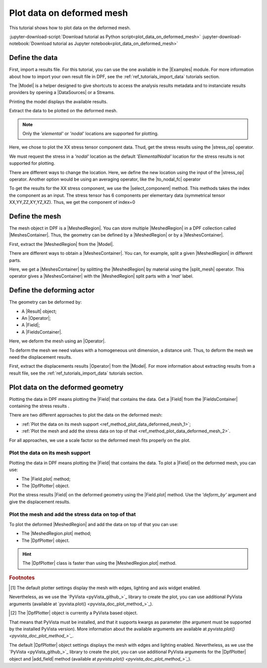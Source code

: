 .. _ref_plot_data_on_deformed_mesh:

==========================
Plot data on deformed mesh
==========================

.. |to_nodal_fc| replace:: :class:`to_nodal_fc() <ansys.dpf.core.operators.averaging.to_nodal_fc.to_nodal_fc>`
.. |select_component| replace:: :func:`select_component() <ansys.dpf.core.fields_container.FieldsContainer.select_component>`
.. |split_mesh| replace:: :class:`split_mesh <ansys.dpf.core.operators.mesh.split_mesh.split_mesh>`
.. |stress_op| replace:: :class:`stress <ansys.dpf.core.operators.result.stress.stress>`
.. |Field.plot| replace:: :func:`Field.plot()<ansys.dpf.core.field.Field.plot>`
.. |MeshedRegion.plot| replace:: :func:`MeshedRegion.plot()<ansys.dpf.core.meshed_region.MeshedRegion.plot>`

This tutorial shows how to plot data on the deformed mesh.

:jupyter-download-script:`Download tutorial as Python script<plot_data_on_deformed_mesh>`
:jupyter-download-notebook:`Download tutorial as Jupyter notebook<plot_data_on_deformed_mesh>`

Define the data
---------------

First, import a results file. For this tutorial, you can use the one available in the |Examples| module.
For more information about how to import your own result file in DPF, see
the :ref:`ref_tutorials_import_data` tutorials section.

.. jupyter-execute::

    # Import the ``ansys.dpf.core`` module
    from ansys.dpf import core as dpf
    # Import the examples module
    from ansys.dpf.core import examples
    # Import the operators module
    from ansys.dpf.core import operators as ops

    # Define the result file path
    result_file_path_1 = examples.find_multishells_rst()

The |Model| is a helper designed to give shortcuts to access the analysis results
metadata and to instanciate results providers by opening a |DataSources| or a Streams.

Printing the model displays the available results.

.. jupyter-execute::

    # Create the model
    model_1 = dpf.Model(data_sources=result_file_path_1)

    # Print the model
    print(model_1)

Extract the data to be plotted on the deformed mesh.

.. note::

     Only the *'elemental'* or *'nodal'* locations are supported for  plotting.

Here, we chose to plot the XX stress tensor component data. Thud, get the stress results using the |stress_op| operator.

.. jupyter-execute::

    # Extract the stress results
    stress_result = model_1.results.stress()

    # Print the results
    print(stress_result.eval())

We must request the stress in a *'nodal'* location as the default *'ElementalNodal'* location for the stress results
is not supported for plotting.

There are different ways to change the location. Here, we define the new location using the input of the |stress_op|
operator. Another option would be using an averaging operator, like the |to_nodal_fc| operator

.. jupyter-execute::

    # Define the desired location as an input of the stress operator
    stress_result.inputs.requested_location(dpf.locations.nodal)

    # Get the output (here a FieldsContainer)
    fc_stress = stress_result.eval()

To get the results for the XX stress component, we use the |select_component| method. This methods takes
the index the component as an input. The stress tensor has 6 components per elementary data
(symmetrical tensor XX,YY,ZZ,XY,YZ,XZ). Thus, we get the component of index=0

.. jupyter-execute::

    # Get the stress results for the XX component
    fc_stress_XX = fc_stress.select_component(index=0)

Define the mesh
---------------

The mesh object in DPF is a |MeshedRegion|. You can store multiple |MeshedRegion| in a DPF collection
called |MeshesContainer|. Thus, the geometry can be defined by a |MeshedRegion| or by a |MeshesContainer|.

First, extract the |MeshedRegion| from the |Model|.

.. jupyter-execute::

    # Define the MeshedRegion
    meshed_region_1 = model_1.metadata.meshed_region

There are different ways to obtain a |MeshesContainer|. You can, for example, split a given |MeshedRegion| in different
parts.

Here, we get a |MeshesContainer| by splitting the |MeshedRegion| by material using the |split_mesh| operator.
This operator gives a |MeshesContainer| with the |MeshedRegion| split parts with a *'mat'* label.

.. jupyter-execute::

    # Define the MeshesContainer
    meshes_1 = ops.mesh.split_mesh(mesh=meshed_region_1).eval()

Define the deforming actor
--------------------------

The geometry can be deformed by:

- A |Result| object;
- An |Operator|;
- A |Field|;
- A |FieldsContainer|.

Here, we deform the mesh using an |Operator|.

To deform the mesh we need values with a homogeneous unit dimension, a distance unit.
Thus, to deform the mesh we need the displacement results.

First, extract the displacements results |Operator| from the |Model|. For more information about extracting results
from a result file, see the :ref:`ref_tutorials_import_data` tutorials section.

.. jupyter-execute::

    # Get the displacement results Operator
    disp_op = model_1.results.displacement()

Plot data on the deformed geometry
----------------------------------

Plotting the data in DPF means plotting the |Field| that contains the data.
Get a |Field| from the |FieldsContainer| containing the stress results .

.. jupyter-execute::

    # Define the field
    field_stress_XX = fc_stress_XX[0]

There are two different approaches to plot the data on the deformed mesh:

- :ref:`Plot the data on its mesh support <ref_method_plot_data_deformed_mesh_1>`;
- :ref:`Plot the mesh and add the stress data on top of that <ref_method_plot_data_deformed_mesh_2>`.

For all approaches, we use a scale factor so the deformed mesh fits properly on the plot.

.. jupyter-execute::

    # Define the scale factor
    scl_fct = 0.001

.. _ref_method_plot_data_deformed_mesh_1:

Plot the data on its mesh support
^^^^^^^^^^^^^^^^^^^^^^^^^^^^^^^^^

Plotting the data in DPF means plotting the |Field| that contains the data.
To plot a |Field| on the deformed mesh, you can use:

- The |Field.plot| method;
- The |DpfPlotter| object.

Plot the stress results |Field| on the deformed geometry using the |Field.plot| method. Use the
*'deform_by'* argument and give the displacement results.

.. tab-set::

    .. tab-item:: Field.plot() method

        To plot the stress results in the deformed mesh, use the |Field.plot| method [1]_.
        Additionally, you must use the *'meshed_region'* and *'deform_by'* arguments and
        give the mesh and displacement results.

        .. jupyter-execute::

            # Plot the stress results on the deformed mesh
            field_stress_XX.plot(meshed_region=meshed_region_1,
                                 deform_by=disp_op,
                                 scale_factor=scl_fct)

    .. tab-item:: DpfPlotter object

        First define the |DpfPlotter| object [2]_. Then, add the |Field| to it using the |add_field| method.
        You must use the *'meshed_region'* and *'deform_by'* arguments and give the mesh and displacement results.

        To display the figure built by the plotter object, use the |show_figure| method.

        .. jupyter-execute::

            # Define the DpfPlotter object
            plotter_1 = dpf.plotter.DpfPlotter()

            # Add the Field and MeshedRegion to the DpfPlotter object
            plotter_1.add_field(field=field_stress_XX,
                                meshed_region=meshed_region_1,
                                deform_by=disp_op,
                                scale_factor=scl_fct)

            # Display the plot
            plotter_1.show_figure()

.. _ref_method_plot_data_deformed_mesh_2:

Plot the mesh and add the stress data on top of that
^^^^^^^^^^^^^^^^^^^^^^^^^^^^^^^^^^^^^^^^^^^^^^^^^^^^

To plot the deformed |MeshedRegion| and add the data on top of that you can use:

- The |MeshedRegion.plot| method;
- The |DpfPlotter| object.

.. hint::

    The |DpfPlotter| class is faster than using the |MeshedRegion.plot| method.

.. tab-set::

    .. tab-item:: MeshedRegion.plot() method

        For this approach, you can use data stored in a |Field| or in a |FieldsContainer|.
        In this tutorial, we use data stored in a |Field|.

        To plot the stress results in the deformed mesh, use the |MeshedRegion.plot| method [1]_.
        You must use the *'field_or_fields_container'* and *'deform_by'* arguments and give the
        stress and the displacement results.

        .. jupyter-execute::

            # Plot the deformed mesh and add the stress results
            meshed_region_1.plot(field_or_fields_container=field_stress_XX,
                                 deform_by=disp_op,
                                 scale_factor=scl_fct)

    .. tab-item:: DpfPlotter object

        First, define the |DpfPlotter| object [2]_. Then, add the |MeshedRegion|
        and the |Field| using the |add_mesh| and |add_field| methods respectively.

        To display the figure built by the plotter object use the |show_figure| method.

        .. jupyter-execute::

            # Define the DpfPlotter object
            plotter_2 = dpf.plotter.DpfPlotter()

            # Add the MeshedRegion to the DpfPlotter object
            plotter_2.add_mesh(meshed_region=meshed_region_1)

            # Add the Field to the DpfPlotter object
            plotter_2.add_field(field=field_stress_XX)

            # Display the plot
            plotter_2.show_figure()


.. rubric:: Footnotes

.. [1] The default plotter settings display the mesh with edges, lighting and axis widget enabled.
Nevertheless, as we use the `PyVista <pyVista_github_>`_ library to create the plot, you can use additional
PyVista arguments (available at `pyvista.plot() <pyvista_doc_plot_method_>`_).

.. [2] The |DpfPlotter| object is currently a PyVista based object.
That means that PyVista must be installed, and that it supports kwargs as
parameter (the argument must be supported by the installed PyVista version).
More information about the available arguments are available at `pyvista.plot() <pyvista_doc_plot_method_>`_`.

The default |DpfPlotter| object settings displays the mesh with edges and lighting
enabled. Nevertheless, as we use the `PyVista <pyVista_github_>`_
library to create the plot, you can use additional PyVista arguments for the |DpfPlotter|
object and |add_field| method (available at `pyvista.plot() <pyvista_doc_plot_method_>`_`).



